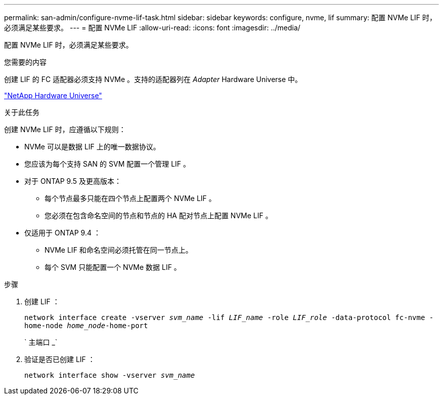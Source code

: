 ---
permalink: san-admin/configure-nvme-lif-task.html 
sidebar: sidebar 
keywords: configure, nvme, lif 
summary: 配置 NVMe LIF 时，必须满足某些要求。 
---
= 配置 NVMe LIF
:allow-uri-read: 
:icons: font
:imagesdir: ../media/


[role="lead"]
配置 NVMe LIF 时，必须满足某些要求。

.您需要的内容
创建 LIF 的 FC 适配器必须支持 NVMe 。支持的适配器列在 _Adapter_ Hardware Universe 中。

https://hwu.netapp.com["NetApp Hardware Universe"^]

.关于此任务
创建 NVMe LIF 时，应遵循以下规则：

* NVMe 可以是数据 LIF 上的唯一数据协议。
* 您应该为每个支持 SAN 的 SVM 配置一个管理 LIF 。
* 对于 ONTAP 9.5 及更高版本：
+
** 每个节点最多只能在四个节点上配置两个 NVMe LIF 。
** 您必须在包含命名空间的节点和节点的 HA 配对节点上配置 NVMe LIF 。


* 仅适用于 ONTAP 9.4 ：
+
** NVMe LIF 和命名空间必须托管在同一节点上。
** 每个 SVM 只能配置一个 NVMe 数据 LIF 。




.步骤
. 创建 LIF ：
+
`network interface create -vserver _svm_name_ -lif _LIF_name_ -role _LIF_role_ -data-protocol fc-nvme -home-node _home_node_-home-port`

+
` 主端口 _`

. 验证是否已创建 LIF ：
+
`network interface show -vserver _svm_name_`


